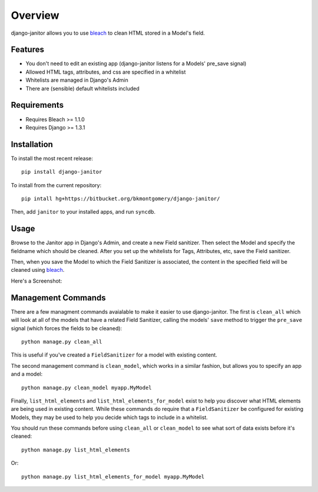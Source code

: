 ========
Overview
========

django-janitor allows you to use bleach_ to clean HTML stored in a Model's field.

Features
--------
* You don't need to edit an existing app (django-janitor listens for a Models' pre_save signal)
* Allowed HTML tags, attributes, and css are specified in a whitelist
* Whitelists are managed in Django's Admin
* There are (sensible) default whitelists included

Requirements
------------
* Requires Bleach >= 1.1.0
* Requires Django >= 1.3.1

Installation
------------
To install the most recent release::

    pip install django-janitor

To install from the current repository::
    
    pip intall hg+https://bitbucket.org/bkmontgomery/django-janitor/

Then, add ``janitor`` to your installed apps, and run ``syncdb``.

Usage
-----

Browse to the Janitor app in Django's Admin, and create a new Field sanitizer. Then 
select the Model and specify the fieldname which should be cleaned. After you set up 
the whitelists for Tags, Attributes, etc, save the Field sanitizer.

Then, when you save the Model to which the Field Sanitizer is associated, the content 
in the specified field will be cleaned using bleach_.

Here's a Screenshot: 

|screenshot|

Management Commands
-------------------

There are a few managment commands avaialable to make it easier to use django-janitor. The
first is ``clean_all`` which will look at all of the models that have a related Field Sanitizer, 
calling the models' ``save`` method to trigger the ``pre_save`` signal (which forces the fields
to be cleaned)::

    python manage.py clean_all

This is useful if you've created a ``FieldSanitizer`` for a model with existing content. 

The second management command is ``clean_model``, which works in a similar fashion, but allows you
to specify an app and a model::

    python manage.py clean_model myapp.MyModel

Finally, ``list_html_elements`` and ``list_html_elements_for_model`` exist to help you discover what 
HTML elements are being used in existing content.  While these commands do require that a ``FieldSanitizer``
be configured for existing Models, they may be used to help you decide which tags to include in a whitelist.

You should run these commands before using ``clean_all`` or ``clean_model`` to see what sort of data 
exists before it's cleaned::

    python manage.py list_html_elements

Or::
    
    python manage.py list_html_elements_for_model myapp.MyModel

.. _bleach: https://github.com/jsocol/bleach
.. |screenshot| image:: https://bitbucket.org/bkmontgomery/django-janitor/raw/d8e9dae3273e/screenshot.png

